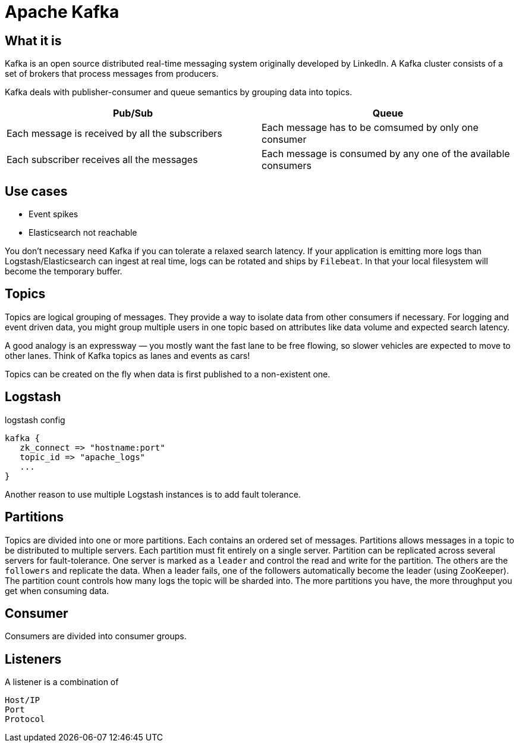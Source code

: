 # Apache Kafka

## What it is

Kafka is an open source distributed real-time messaging system originally developed by LinkedIn.
A Kafka cluster consists of a set of brokers that process messages from producers.

Kafka deals with publisher-consumer and queue semantics by grouping data into topics.

|===
| Pub/Sub | Queue

| Each message is received by all the subscribers | Each message has to be comsumed by only one consumer
| Each subscriber receives all the messages | Each message is consumed by any one of the available consumers
|===

## Use cases

- Event spikes
- Elasticsearch not reachable

You don't necessary need Kafka if you can tolerate a relaxed search latency.
If your application is emitting more logs than Logstash/Elasticsearch can ingest at real time, logs can be rotated and ships by `Filebeat`.
In that your local filesystem will become the temporary buffer.

## Topics

Topics are logical grouping of messages. They provide a way to isolate data from other consumers if necessary.
For logging and event driven data, you might group multiple users in one topic based on attributes like data volume and expected search latency.

A good analogy is an expressway — you mostly want the fast lane to be free flowing, so slower vehicles are expected to move to other lanes.
Think of Kafka topics as lanes and events as cars!

Topics can be created on the fly when data is first published to a non-existent one.

## Logstash
.logstash config
```
kafka {
   zk_connect => "hostname:port"
   topic_id => "apache_logs"
   ...
}
```

Another reason to use multiple Logstash instances is to add fault tolerance.

## Partitions

Topics are divided into one or more partitions.
Each contains an ordered set of messages.
Partitions allows messages in a topic to be distributed to multiple servers.
Each partition must fit entirely on a single server.
Partition can be replicated across several servers for fault-tolerance.
One server is marked as a `leader` and control the read and write for the partition. The others are the `followers` and replicate the data.
When a leader fails, one of the followers automatically become the leader (using ZooKeeper).
The partition count controls how many logs the topic will be sharded into.
The more partitions you have, the more throughput you get when consuming data.

## Consumer

Consumers are divided into consumer groups.

## Listeners

A listener is a combination of

    Host/IP
    Port
    Protocol
